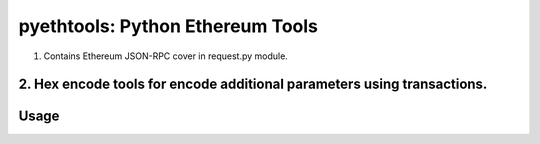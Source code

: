 =================================
pyethtools: Python Ethereum Tools
=================================

1. Contains Ethereum JSON-RPC cover in request.py module.
2. Hex encode tools for encode additional parameters using transactions.
=====
Usage
=====

.. code-block:: python
  from pyethtools.request import PersonalRequest, Request
  from pyethtools import hextools as ht

  _ipcaddr = 'http://localhost', 8545
  r = Request(*_ipcaddr)
  pr = PersonalRequest(*_ipcaddr)

  coinbase = r.eth_coinbase
  account = pr.personal_newAccount("password") # returns accounts private address

  unlocked = pr.personal_unlockAccount(account, "password") # returns True or False

  # To encode additional parameters:
  method = "testCall(uint,uint32[],bytes10,string)"
  contractAddress = "0x981118d6a516707f2ece6fd50d0000414dc014ac"

  # following two method calls are equal in Geth JavaScript Console 'web3.sha3(method)':
  hexstr = ht.strToHex(method) # 0x7465737443616c6c2875696e742c75696e7433325b5d2c627974657331302c737472696e6729
  signature = r.web3_sha3(method) # 0x96081302811f55aff14451d09c81b2a499b71fd6387d5480bb6b5afa56f0e663

  txData = ht.getMethodID(signature) # 0x96081302 is methodID

  # make transaction:
  if unlocked:
    data = {
	"from" : account,
	"to"   : contractAddress,
	"gas"  : 10**6,
	"data" : ht.getData([2**16, ['0x972', 123], "0123456789", "Hello, world!"], data=txData)  # encoding additional data
	# ht.getData returns:
	# 0x96081302
	# 0000000000000000000000000000000000000000000000000000000000010000
	# 0000000000000000000000000000000000000000000000000000000000000080
	# 3031323334353637383900000000000000000000000000000000000000000000
	# 00000000000000000000000000000000000000000000000000000000000000e0
	# 0000000000000000000000000000000000000000000000000000000000000002
	# 0000000000000000000000000000000000000000000000000000000000000972
	# 000000000000000000000000000000000000000000000000000000000000007b
	# 000000000000000000000000000000000000000000000000000000000000000d
	# 48656c6c6f2c20776f726c642100000000000000000000000000000000000000
    	}

	estimateGas = r.eth_estimateGas(data)
	txcost = estimateGas * r.eth_gasPrice
	if r.eth_getBalance(account) > txcost:
	tx = r.eth_sendTransaction(data)
	pr.personal_lockAccount(account)
	print tx # returns transaction hash


